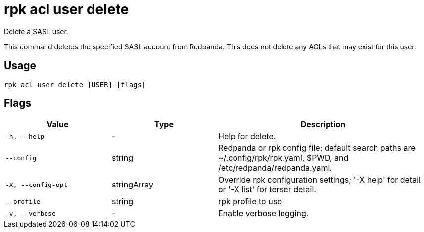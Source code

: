 = rpk acl user delete
:description: rpk acl user delete
:rpk_version: v23.2.1

Delete a SASL user.

This command deletes the specified SASL account from Redpanda. This does not
delete any ACLs that may exist for this user.

== Usage

[,bash]
----
rpk acl user delete [USER] [flags]
----

== Flags

[cols="1m,1a,2a"]
|===
|*Value* |*Type* |*Description*

|-h, --help |- |Help for delete.

|--config |string |Redpanda or rpk config file; default search paths are
~/.config/rpk/rpk.yaml, $PWD, and /etc/redpanda/redpanda.yaml.

|-X, --config-opt |stringArray |Override rpk configuration settings; '-X
help' for detail or '-X list' for terser detail.

|--profile |string |rpk profile to use.

|-v, --verbose |- |Enable verbose logging.
|===
